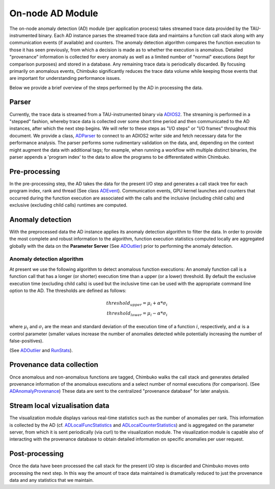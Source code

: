 *****************
On-node AD Module
*****************

The on-node anomaly detection (AD) module (per application process) takes streamed trace data provided by the TAU-instrumented binary. Each AD instance parses the streamed trace data and maintains a function call stack along with any communication events (if available) and counters. The anomaly detection algorithm compares the function execution to those it has seen previously, from which a decision is made as to whether the execution is anomalous. Detailed "provenance" information is collected for every anomaly as well as a limited number of "normal" executions (kept for comparison purposes) and stored in a database. Any remaining trace data is periodically discarded. By focusing primarily on anomalous events, Chimbuko significantly reduces the trace data volume while keeping those events that are important for understanding performance issues.

Below we provide a brief overview of the steps performed by the AD in processing the data.

Parser
------

Currently, the trace data is streamed from a TAU-instrumented binary via `ADIOS2 <https://github.com/ornladios/ADIOS2>`_. The streaming is performed in a "stepped" fashion, whereby trace data is collected over some short time period and then communicated to the AD instances, after which the next step begins. We will refer to these steps as "I/O steps" or "I/O frames" throughout this document. We provide a class, `ADParser <../api/api_code.html#adparser>`__ to connect to an ADIOS2 writer side and 
fetch necessary data for the performance analysis. The parser performs some rudimentary validation on the data, and, depending on the context might augment the data with additional tags; for example, when running a workflow with multiple distinct binaries, the parser appends a 'program index' to the data to allow the programs to be differentiated within Chimbuko.

Pre-processing
--------------

In the pre-processing step, the AD takes the data for the present I/O step and generates a call stack tree for each program index, rank and thread (See class `ADEvent <../api/api_code.html#adevent>`__). Communication events, GPU kernel launches and counters that occurred during the function execution are associated with the calls and the inclusive (including child calls) and exclusive (excluding child calls) runtimes are computed.

Anomaly detection
-----------------

With the preprocessed data the AD instance applies its anomaly detection algorithm to filter the data. In order to provide the most complete and robust information to the algorithm, function execution statistics computed locally are aggregated globally with the data on the **Parameter Server** (See `ADOutlier <../api/api_code.html#adoutlier>`__) prior to performing the anomaly detection.

Anomaly detection algorithm
~~~~~~~~~~~~~~~~~~~~~~~~~~~

At present we use the following algorithm to detect anomalous function executions: An anomaly function call is a function call that has a longer (or shorter) execution time than 
a upper (or a lower) threshold. By default the exclusive execution time (excluding child calls) is used but the inclusive time can be used with the appropriate command line option to the AD. The thresholds are defined as follows:

.. math::
    threshold_{upper} = \mu_{i} + \alpha * \sigma_{i} \\
    threshold_{lower} = \mu_{i} - \alpha * \sigma_{i}

where :math:`\mu_{i}` and :math:`\sigma_{i}` are the mean and standard deviation of the execution time 
of a function :math:`i`, respectively, and :math:`\alpha` is a control parameter (smaller values increase the number of anomalies detected while potentially increasing the number of false-positives).

(See `ADOutlier <../api/api_code.html#adoutlier>`__ and `RunStats <../api/api_code.html#runstats>`__).

..
  Advanced anomaly analysis
  ~~~~~~~~~~~~~~~~~~~~~~~~~
  TBD

Provenance data collection
--------------------------

Once anomalous and non-anomalous functions are tagged, Chimbuko walks the call stack and generates detailed provenance information of the anomalous executions and a select number of normal executions (for comparison). (See `ADAnomalyProvenance <../api/api_code.html#adanomalyprovenance>`__) These data are sent to the centralized "provenance database" for later analysis.
  
Stream local vizualisation data
-------------------------------

The visualization module displays various real-time statistics such as the number of anomalies per rank. This information is collected by the AD (cf. `ADLocalFuncStatistics <../api/api_code.html#adlocalfuncstatistics>`__ and `ADLocalCounterStatistics <../api/api_code.html#adlocalcounterstatistics>`__) and is aggregated on the parameter server, from which it is sent periodically (via curl) to the visualization module. The visualization module is capable also of interacting with the provenance database to obtain detailed information on specific anomalies per user request. 


Post-processing
---------------

Once the data have been processed the call stack for the present I/O step is discarded and Chimbuko moves onto processing the next step. In this way the amount of trace data maintained is dramatically reduced to just the provenance data and any statistics that we maintain.
